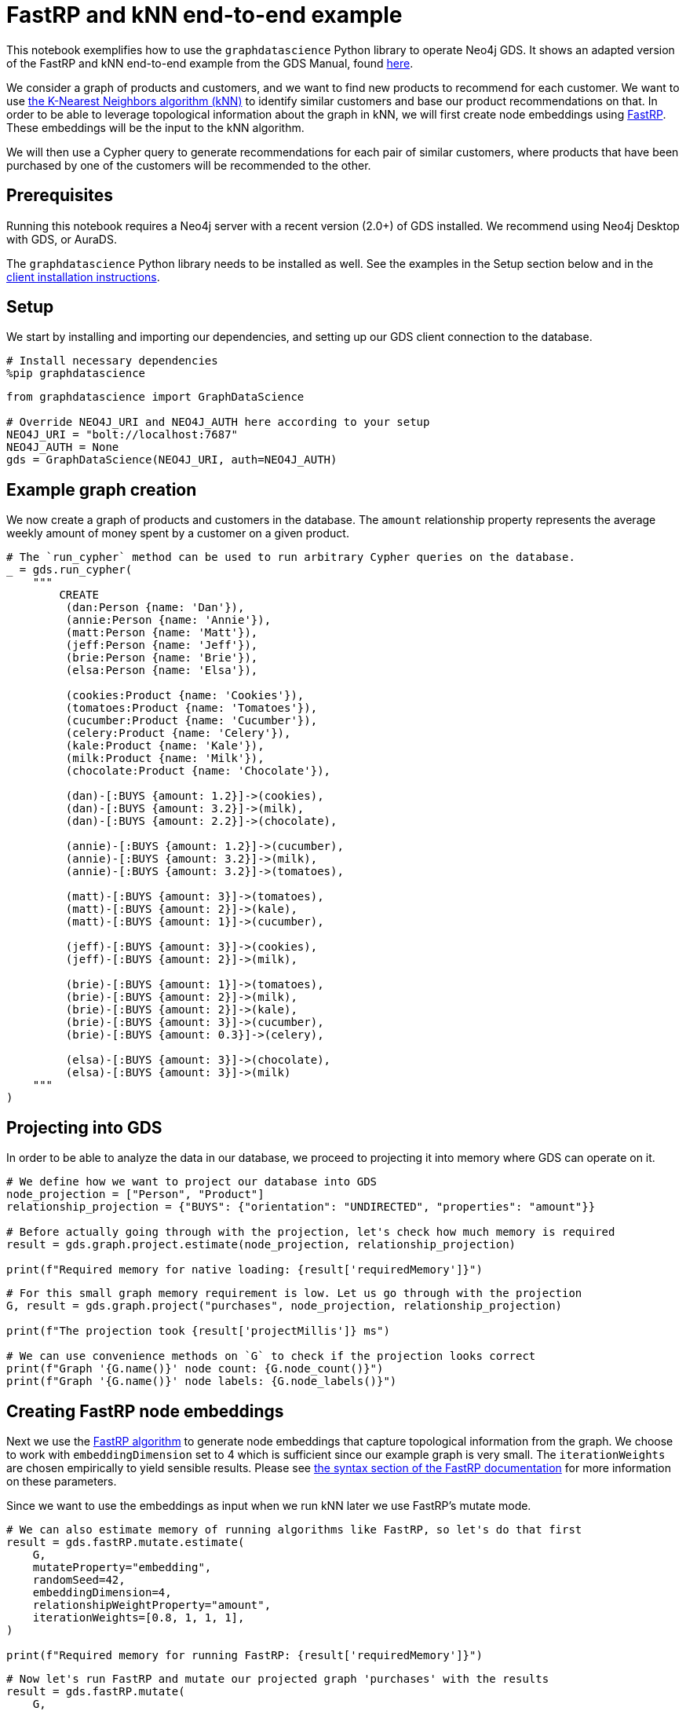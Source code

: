 // DO NOT EDIT - AsciiDoc file generated automatically

= FastRP and kNN end-to-end example

This notebook exemplifies how to use the `graphdatascience` Python
library to operate Neo4j GDS. It shows an adapted version of the FastRP
and kNN end-to-end example from the GDS Manual, found
https://neo4j.com/docs/graph-data-science/current/end-to-end-examples/fastrp-knn-example[here].

We consider a graph of products and customers, and we want to find new
products to recommend for each customer. We want to use
https://neo4j.com/docs/graph-data-science/current/algorithms/knn/[the
K-Nearest Neighbors algorithm (kNN)] to identify similar customers and
base our product recommendations on that. In order to be able to
leverage topological information about the graph in kNN, we will first
create node embeddings using
https://neo4j.com/docs/graph-data-science/current/machine-learning/node-embeddings/fastrp/[FastRP].
These embeddings will be the input to the kNN algorithm.

We will then use a Cypher query to generate recommendations for each
pair of similar customers, where products that have been purchased by
one of the customers will be recommended to the other.

== Prerequisites

Running this notebook requires a Neo4j server with a recent version
(2.0+) of GDS installed. We recommend using Neo4j Desktop with GDS, or
AuraDS.

The `graphdatascience` Python library needs to be installed as well. See
the examples in the Setup section below and in the
https://neo4j.com/docs/graph-data-science-client/current/installation/[client
installation instructions].

== Setup

We start by installing and importing our dependencies, and setting up
our GDS client connection to the database.

[source, python, role=no-test]
----
# Install necessary dependencies
%pip graphdatascience
----

[source, python, role=no-test]
----
from graphdatascience import GraphDataScience

# Override NEO4J_URI and NEO4J_AUTH here according to your setup
NEO4J_URI = "bolt://localhost:7687"
NEO4J_AUTH = None
gds = GraphDataScience(NEO4J_URI, auth=NEO4J_AUTH)
----

== Example graph creation

We now create a graph of products and customers in the database. The
`amount` relationship property represents the average weekly amount of
money spent by a customer on a given product.

[source, python, role=no-test]
----
# The `run_cypher` method can be used to run arbitrary Cypher queries on the database.
_ = gds.run_cypher(
    """
        CREATE
         (dan:Person {name: 'Dan'}),
         (annie:Person {name: 'Annie'}),
         (matt:Person {name: 'Matt'}),
         (jeff:Person {name: 'Jeff'}),
         (brie:Person {name: 'Brie'}),
         (elsa:Person {name: 'Elsa'}),

         (cookies:Product {name: 'Cookies'}),
         (tomatoes:Product {name: 'Tomatoes'}),
         (cucumber:Product {name: 'Cucumber'}),
         (celery:Product {name: 'Celery'}),
         (kale:Product {name: 'Kale'}),
         (milk:Product {name: 'Milk'}),
         (chocolate:Product {name: 'Chocolate'}),

         (dan)-[:BUYS {amount: 1.2}]->(cookies),
         (dan)-[:BUYS {amount: 3.2}]->(milk),
         (dan)-[:BUYS {amount: 2.2}]->(chocolate),

         (annie)-[:BUYS {amount: 1.2}]->(cucumber),
         (annie)-[:BUYS {amount: 3.2}]->(milk),
         (annie)-[:BUYS {amount: 3.2}]->(tomatoes),

         (matt)-[:BUYS {amount: 3}]->(tomatoes),
         (matt)-[:BUYS {amount: 2}]->(kale),
         (matt)-[:BUYS {amount: 1}]->(cucumber),

         (jeff)-[:BUYS {amount: 3}]->(cookies),
         (jeff)-[:BUYS {amount: 2}]->(milk),

         (brie)-[:BUYS {amount: 1}]->(tomatoes),
         (brie)-[:BUYS {amount: 2}]->(milk),
         (brie)-[:BUYS {amount: 2}]->(kale),
         (brie)-[:BUYS {amount: 3}]->(cucumber),
         (brie)-[:BUYS {amount: 0.3}]->(celery),

         (elsa)-[:BUYS {amount: 3}]->(chocolate),
         (elsa)-[:BUYS {amount: 3}]->(milk)
    """
)
----

== Projecting into GDS

In order to be able to analyze the data in our database, we proceed to
projecting it into memory where GDS can operate on it.

[source, python, role=no-test]
----
# We define how we want to project our database into GDS
node_projection = ["Person", "Product"]
relationship_projection = {"BUYS": {"orientation": "UNDIRECTED", "properties": "amount"}}

# Before actually going through with the projection, let's check how much memory is required
result = gds.graph.project.estimate(node_projection, relationship_projection)

print(f"Required memory for native loading: {result['requiredMemory']}")
----

[source, python, role=no-test]
----
# For this small graph memory requirement is low. Let us go through with the projection
G, result = gds.graph.project("purchases", node_projection, relationship_projection)

print(f"The projection took {result['projectMillis']} ms")

# We can use convenience methods on `G` to check if the projection looks correct
print(f"Graph '{G.name()}' node count: {G.node_count()}")
print(f"Graph '{G.name()}' node labels: {G.node_labels()}")
----

== Creating FastRP node embeddings

Next we use the
https://neo4j.com/docs/graph-data-science/current/machine-learning/node-embeddings/fastrp/[FastRP
algorithm] to generate node embeddings that capture topological
information from the graph. We choose to work with `embeddingDimension`
set to 4 which is sufficient since our example graph is very small. The
`iterationWeights` are chosen empirically to yield sensible results.
Please see
https://neo4j.com/docs/graph-data-science/current/machine-learning/node-embeddings/fastrp/#algorithms-embeddings-fastrp-syntax[the
syntax section of the FastRP documentation] for more information on
these parameters.

Since we want to use the embeddings as input when we run kNN later we
use FastRP’s mutate mode.

[source, python, role=no-test]
----
# We can also estimate memory of running algorithms like FastRP, so let's do that first
result = gds.fastRP.mutate.estimate(
    G,
    mutateProperty="embedding",
    randomSeed=42,
    embeddingDimension=4,
    relationshipWeightProperty="amount",
    iterationWeights=[0.8, 1, 1, 1],
)

print(f"Required memory for running FastRP: {result['requiredMemory']}")
----

[source, python, role=no-test]
----
# Now let's run FastRP and mutate our projected graph 'purchases' with the results
result = gds.fastRP.mutate(
    G,
    mutateProperty="embedding",
    randomSeed=42,
    embeddingDimension=4,
    relationshipWeightProperty="amount",
    iterationWeights=[0.8, 1, 1, 1],
)

# Let's make sure we got an embedding for each node
print(f"Number of embedding vectors produced: {result['nodePropertiesWritten']}")
----

== Similarities with kNN

Now we can run
https://neo4j.com/docs/graph-data-science/current/algorithms/knn/[kNN]
to identify similar nodes by using the node embeddings that we generated
with FastRP as `nodeProperties`. Since we are working with a small
graph, we can set `sampleRate` to 1 and `deltaThreshold` to 0 without
having to worry about long computation times. The `concurrency`
parameter is set to 1 (along with the fixed `randomSeed`) in order to
get a deterministic result. Please see
https://neo4j.com/docs/graph-data-science/current/algorithms/knn/#algorithms-knn-syntax[the
syntax section of the kNN documentation] for more information on these
parameters.

Note that we will use the algorithm’s write mode to write the properties
and relationships back to our database, so that we can analyze them
later using Cypher.

[source, python, role=no-test]
----
# Run kNN and write back to db (we skip memory estimation this time...)
result = gds.knn.write(
    G,
    topK=2,
    nodeProperties=["embedding"],
    randomSeed=42,
    concurrency=1,
    sampleRate=1.0,
    deltaThreshold=0.0,
    writeRelationshipType="SIMILAR",
    writeProperty="score",
)

print(f"Relationships produced: {result['relationshipsWritten']}")
print(f"Nodes compared: {result['nodesCompared']}")
print(f"Mean similarity: {result['similarityDistribution']['mean']}")
----

As we can see the mean similarity between nodes is quite high. This is
due to the fact that we have a small example where there are no long
paths between nodes leading to many similar FastRP node embeddings.

== Exploring the results

Let us now inspect the results of our kNN call by using Cypher. We can
use the `SIMILARITY` relationship type to filter out the relationships
we are interested in. And since we just care about similarities between
people for our product recommendation engine, we make sure to only match
nodes with the `Person` label.

Please see https://neo4j.com/docs/cypher-manual/current/[the Cypher
manual] for documentation on how to use Cypher.

[source, python, role=no-test]
----
gds.run_cypher(
    """
        MATCH (p1:Person)-[r:SIMILAR]->(p2:Person)
        RETURN p1.name AS person1, p2.name AS person2, r.score AS similarity
        ORDER BY similarity DESCENDING, person1, person2
    """
)
----

Our kNN results indicate among other things that the `Person` nodes
named ``Annie'' and ``Matt'' are very similar. Looking at the `BUYS`
relationships for these two nodes we can see that such a conclusion
makes sense. They both buy three products, two of which are the same
(`Product` nodes named ``Cucumber'' and ``Tomatoes'') for both people
and with similar amounts. We can therefore have high confidence in our
approach.

== Making recommendations

Using the information we derived that the `Person` nodes named ``Annie''
and ``Matt'' are similar, we can make product recommendations for each
of them. Since they are similar, we can assume that products purchased
by only one of the people may be of interest to buy also for the other
person not already buying the product. By this principle we can derive
product recommendations for the `Person` named ``Matt'' using a simple
Cypher query.

[source, python, role=no-test]
----
gds.run_cypher(
    """
        MATCH (:Person {name: "Annie"})-[:BUYS]->(p1:Product)
        WITH collect(p1) as products
        MATCH (:Person {name: "Matt"})-[:BUYS]->(p2:Product)
        WHERE not p2 in products
        RETURN p2.name as recommendation
    """
)
----

Indeed, ``Kale'' is the one product that the Person named ``Annie'' buys
that is also not purchased by the Person named ``Matt''.

== Cleaning up

Before finishing we can clean up the example data from both the GDS
in-memory state and the database.

[source, python, role=no-test]
----
# Remove our projection from the GDS graph catalog
G.drop()

# Remove all the example data from the database
_ = gds.run_cypher("MATCH (n) DETACH DELETE n")
----

== Conclusion

Using two GDS algorithms and some basic Cypher we were easily able to
derive some sensible product recommendations for a customer in our small
example.

To make sure to get similarities to other customers for every customer
in our graph with kNN, we could play around with increasing the `topK`
parameter.
